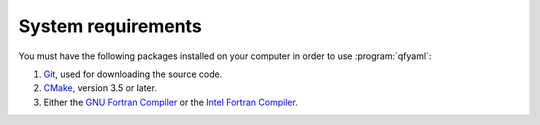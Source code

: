 ###################
System requirements
###################

You must have the following packages installed on your computer in
order to use :program:`qfyaml`:

#. `Git <https://git-scm.com>`_, used for downloading the source code.
#. `CMake <https://cmake.org>`_, version 3.5 or later.
#. Either the `GNU Fortran Compiler <https://gcc.gnu.org>`_ or the `Intel
   Fortran Compiler
   <https://www/intel.com/content/www/us/en/developer/tools/oneapi/fortran/-compiler.html>`_. 

